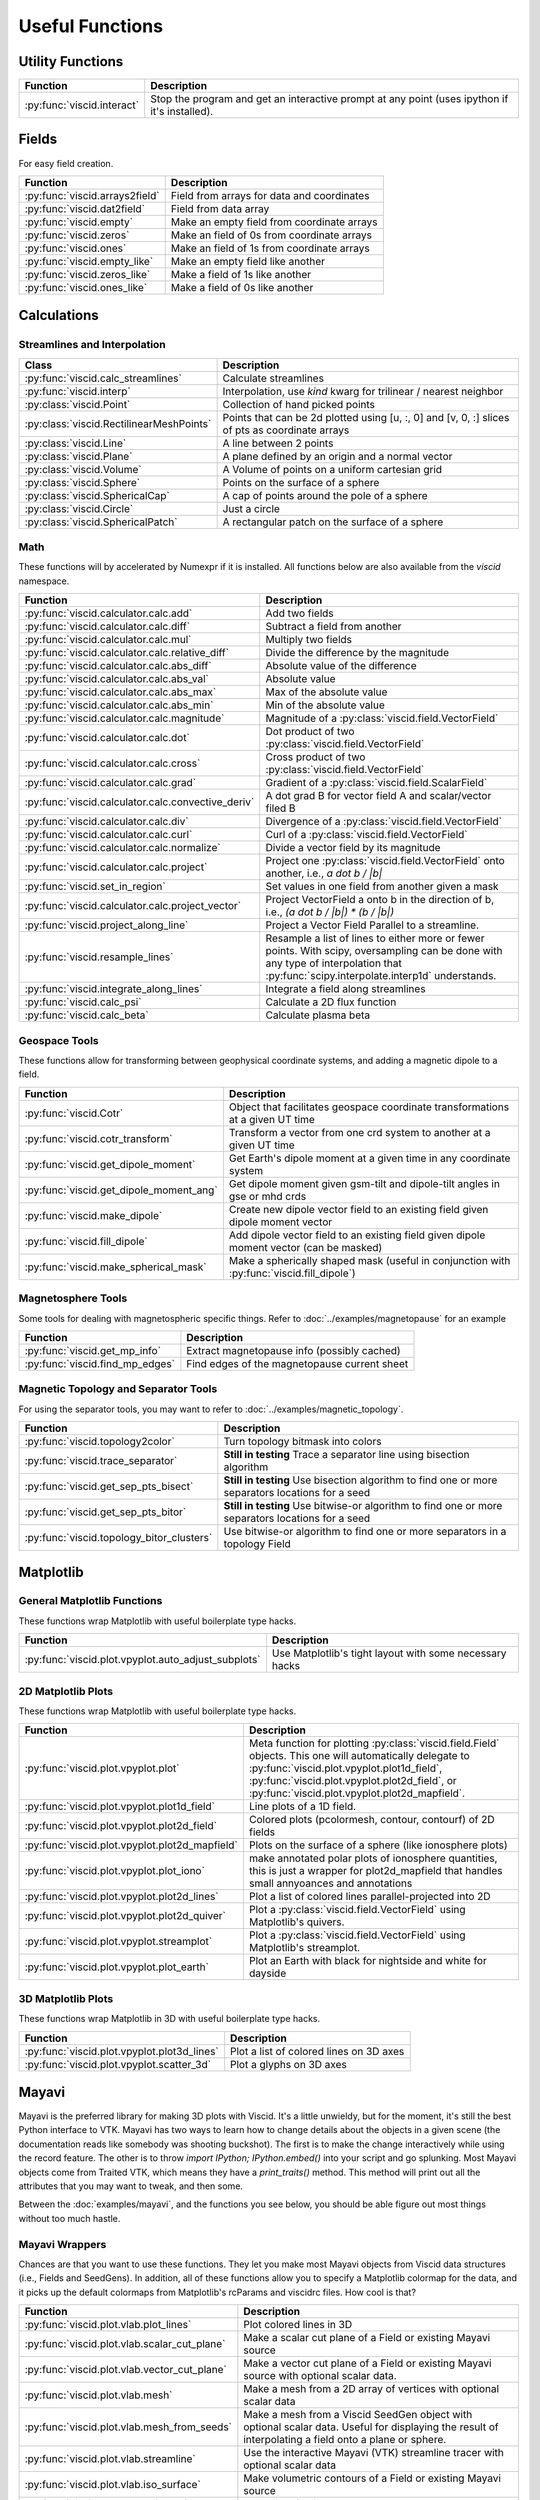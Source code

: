 Useful Functions
================

Utility Functions
-----------------

================================  ===============================================
Function                          Description
================================  ===============================================
:py:func:`viscid.interact`        Stop the program and get an interactive prompt
                                  at any point (uses ipython if it's installed).
================================  ===============================================

Fields
------

For easy field creation.

.. cssclass:: table-striped

===================================  ===========================================================
Function                             Description
===================================  ===========================================================
:py:func:`viscid.arrays2field`       Field from arrays for data and coordinates
:py:func:`viscid.dat2field`          Field from data array
:py:func:`viscid.empty`              Make an empty field from coordinate arrays
:py:func:`viscid.zeros`              Make an field of 0s from coordinate arrays
:py:func:`viscid.ones`               Make an field of 1s from coordinate arrays
:py:func:`viscid.empty_like`         Make an empty field like another
:py:func:`viscid.zeros_like`         Make a field of 1s like another
:py:func:`viscid.ones_like`          Make a field of 0s like another
===================================  ===========================================================

Calculations
------------

Streamlines and Interpolation
~~~~~~~~~~~~~~~~~~~~~~~~~~~~~

.. cssclass:: table-striped

========================================  ==================================================
Class                                     Description
========================================  ==================================================
:py:func:`viscid.calc_streamlines`        Calculate streamlines
:py:func:`viscid.interp`                  Interpolation, use `kind` kwarg for trilinear /
                                          nearest neighbor
:py:class:`viscid.Point`                  Collection of hand picked points
:py:class:`viscid.RectilinearMeshPoints`  Points that can be 2d plotted using [u, :, 0] and
                                          [v, 0, :] slices of pts as coordinate arrays
:py:class:`viscid.Line`                   A line between 2 points
:py:class:`viscid.Plane`                  A plane defined by an origin and a normal vector
:py:class:`viscid.Volume`                 A Volume of points on a uniform cartesian grid
:py:class:`viscid.Sphere`                 Points on the surface of a sphere
:py:class:`viscid.SphericalCap`           A cap of points around the pole of a sphere
:py:class:`viscid.Circle`                 Just a circle
:py:class:`viscid.SphericalPatch`         A rectangular patch on the surface of a sphere
========================================  ==================================================

Math
~~~~

These functions will by accelerated by Numexpr if it is installed. All functions below are also available from the `viscid` namespace.

.. cssclass:: table-striped

===================================================  ===========================================================
Function                                             Description
===================================================  ===========================================================
:py:func:`viscid.calculator.calc.add`                Add two fields
:py:func:`viscid.calculator.calc.diff`               Subtract a field from another
:py:func:`viscid.calculator.calc.mul`                Multiply two fields
:py:func:`viscid.calculator.calc.relative_diff`      Divide the difference by the magnitude
:py:func:`viscid.calculator.calc.abs_diff`           Absolute value of the difference
:py:func:`viscid.calculator.calc.abs_val`            Absolute value
:py:func:`viscid.calculator.calc.abs_max`            Max of the absolute value
:py:func:`viscid.calculator.calc.abs_min`            Min of the absolute value
:py:func:`viscid.calculator.calc.magnitude`          Magnitude of a :py:class:`viscid.field.VectorField`
:py:func:`viscid.calculator.calc.dot`                Dot product of two :py:class:`viscid.field.VectorField`
:py:func:`viscid.calculator.calc.cross`              Cross product of two :py:class:`viscid.field.VectorField`
:py:func:`viscid.calculator.calc.grad`               Gradient of a :py:class:`viscid.field.ScalarField`
:py:func:`viscid.calculator.calc.convective_deriv`   A dot grad B for vector field A and scalar/vector filed B
:py:func:`viscid.calculator.calc.div`                Divergence of a :py:class:`viscid.field.VectorField`
:py:func:`viscid.calculator.calc.curl`               Curl of a :py:class:`viscid.field.VectorField`
:py:func:`viscid.calculator.calc.normalize`          Divide a vector field by its magnitude
:py:func:`viscid.calculator.calc.project`            Project one :py:class:`viscid.field.VectorField` onto
                                                     another, i.e., `a dot b / |b|`
:py:func:`viscid.set_in_region`                      Set values in one field from another given a mask
:py:func:`viscid.calculator.calc.project_vector`     Project VectorField a onto b in the direction of b, i.e.,
                                                     `(a dot b / |b|) * (b / |b|)`
:py:func:`viscid.project_along_line`                 Project a Vector Field Parallel to a streamline.
:py:func:`viscid.resample_lines`                     Resample a list of lines to either more or fewer points.
                                                     With scipy, oversampling can be done with any type of
                                                     interpolation that :py:func:`scipy.interpolate.interp1d`
                                                     understands.
:py:func:`viscid.integrate_along_lines`              Integrate a field along streamlines
:py:func:`viscid.calc_psi`                           Calculate a 2D flux function
:py:func:`viscid.calc_beta`                          Calculate plasma beta
===================================================  ===========================================================

Geospace Tools
~~~~~~~~~~~~~~

These functions allow for transforming between geophysical coordinate systems, and adding a magnetic dipole to a field.

.. cssclass:: table-striped

================================================  ============================================================
Function                                          Description
================================================  ============================================================
:py:func:`viscid.Cotr`                            Object that facilitates geospace coordinate transformations
                                                  at a given UT time
:py:func:`viscid.cotr_transform`                  Transform a vector from one crd system to another at a
                                                  given UT time
:py:func:`viscid.get_dipole_moment`               Get Earth's dipole moment at a given time in any coordinate
                                                  system
:py:func:`viscid.get_dipole_moment_ang`           Get dipole moment given gsm-tilt and dipole-tilt angles in
                                                  gse or mhd crds
:py:func:`viscid.make_dipole`                     Create new dipole vector field to an existing field given
                                                  dipole moment vector
:py:func:`viscid.fill_dipole`                     Add dipole vector field to an existing field given dipole
                                                  moment vector (can be masked)
:py:func:`viscid.make_spherical_mask`             Make a spherically shaped mask (useful in conjunction with
                                                  :py:func:`viscid.fill_dipole`)
================================================  ============================================================

Magnetosphere Tools
~~~~~~~~~~~~~~~~~~~

Some tools for dealing with magnetospheric specific things. Refer to :doc:`../examples/magnetopause` for an example

.. cssclass:: table-striped

=============================================  ============================================================
Function                                       Description
=============================================  ============================================================
:py:func:`viscid.get_mp_info`                  Extract magnetopause info (possibly cached)
:py:func:`viscid.find_mp_edges`                Find edges of the magnetopause current sheet
=============================================  ============================================================

Magnetic Topology and Separator Tools
~~~~~~~~~~~~~~~~~~~~~~~~~~~~~~~~~~~~~

For using the separator tools, you may want to refer to :doc:`../examples/magnetic_topology`.

.. cssclass:: table-striped

=============================================  ============================================================
Function                                       Description
=============================================  ============================================================
:py:func:`viscid.topology2color`               Turn topology bitmask into colors
:py:func:`viscid.trace_separator`              **Still in testing** Trace a separator line using bisection
                                               algorithm
:py:func:`viscid.get_sep_pts_bisect`           **Still in testing** Use bisection algorithm to find one or
                                               more separators locations for a seed
:py:func:`viscid.get_sep_pts_bitor`            **Still in testing** Use bitwise-or algorithm to find one or
                                               more separators locations for a seed
:py:func:`viscid.topology_bitor_clusters`      Use bitwise-or algorithm to find one or more separators in a
                                               topology Field
=============================================  ============================================================

Matplotlib
----------

General Matplotlib Functions
~~~~~~~~~~~~~~~~~~~~~~~~~~~~

These functions wrap Matplotlib with useful boilerplate type hacks.

.. cssclass:: table-striped

====================================================  ===========================================================
Function                                              Description
====================================================  ===========================================================
:py:func:`viscid.plot.vpyplot.auto_adjust_subplots`   Use Matplotlib's tight layout with some necessary hacks
====================================================  ===========================================================

2D Matplotlib Plots
~~~~~~~~~~~~~~~~~~~

These functions wrap Matplotlib with useful boilerplate type hacks.

.. cssclass:: table-striped

================================================  =============================================================
Function                                          Description
================================================  =============================================================
:py:func:`viscid.plot.vpyplot.plot`               Meta function for plotting :py:class:`viscid.field.Field`
                                                  objects. This one will automatically delegate to
                                                  :py:func:`viscid.plot.vpyplot.plot1d_field`,
                                                  :py:func:`viscid.plot.vpyplot.plot2d_field`, or
                                                  :py:func:`viscid.plot.vpyplot.plot2d_mapfield`.
:py:func:`viscid.plot.vpyplot.plot1d_field`       Line plots of a 1D field.
:py:func:`viscid.plot.vpyplot.plot2d_field`       Colored plots (pcolormesh, contour, contourf) of 2D fields
:py:func:`viscid.plot.vpyplot.plot2d_mapfield`    Plots on the surface of a sphere (like ionosphere plots)
:py:func:`viscid.plot.vpyplot.plot_iono`          make annotated polar plots of ionosphere quantities, this
                                                  is just a wrapper for plot2d_mapfield that handles small
                                                  annyoances and annotations
:py:func:`viscid.plot.vpyplot.plot2d_lines`       Plot a list of colored lines parallel-projected into 2D
:py:func:`viscid.plot.vpyplot.plot2d_quiver`      Plot a :py:class:`viscid.field.VectorField` using
                                                  Matplotlib's quivers.
:py:func:`viscid.plot.vpyplot.streamplot`         Plot a :py:class:`viscid.field.VectorField` using
                                                  Matplotlib's streamplot.
:py:func:`viscid.plot.vpyplot.plot_earth`         Plot an Earth with black for nightside and white for dayside
================================================  =============================================================

3D Matplotlib Plots
~~~~~~~~~~~~~~~~~~~

These functions wrap Matplotlib in 3D with useful boilerplate type hacks.

.. cssclass:: table-striped

===============================================  =============================================================
Function                                         Description
===============================================  =============================================================
:py:func:`viscid.plot.vpyplot.plot3d_lines`      Plot a list of colored lines on 3D axes
:py:func:`viscid.plot.vpyplot.scatter_3d`        Plot a glyphs on 3D axes
===============================================  =============================================================

Mayavi
------

Mayavi is the preferred library for making 3D plots with Viscid. It's a little unwieldy, but for the moment, it's still the best Python interface to VTK. Mayavi has two ways to learn how to change details about the objects in a given scene (the documentation reads like somebody was shooting buckshot). The first is to make the change interactively while using the record feature. The other is to throw `import IPython; IPython.embed()` into your script and go splunking. Most Mayavi objects come from Traited VTK, which means they have a `print_traits()` method. This method will print out all the attributes that you may want to tweak, and then some.

Between the :doc:`examples/mayavi`, and the functions you see below, you should be able figure out most things without too much hastle.

Mayavi Wrappers
~~~~~~~~~~~~~~~

Chances are that you want to use these functions. They let you make most Mayavi objects from Viscid data structures (i.e., Fields and SeedGens). In addition, all of these functions allow you to specify a Matplotlib colormap for the data, and it picks up the default colormaps from Matplotlib's rcParams and viscidrc files. How cool is that?

.. cssclass:: table-striped

===============================================  =================================================================
Function                                         Description
===============================================  =================================================================
:py:func:`viscid.plot.vlab.plot_lines`           Plot colored lines in 3D
:py:func:`viscid.plot.vlab.scalar_cut_plane`     Make a scalar cut plane of a Field or existing Mayavi source
:py:func:`viscid.plot.vlab.vector_cut_plane`     Make a vector cut plane of a Field or existing Mayavi source
                                                 with optional scalar data.
:py:func:`viscid.plot.vlab.mesh`                 Make a mesh from a 2D array of vertices with optional scalar
                                                 data
:py:func:`viscid.plot.vlab.mesh_from_seeds`      Make a mesh from a Viscid SeedGen object with optional scalar
                                                 data. Useful for displaying the result of interpolating a field
                                                 onto a plane or sphere.
:py:func:`viscid.plot.vlab.streamline`           Use the interactive Mayavi (VTK) streamline tracer with optional
                                                 scalar data
:py:func:`viscid.plot.vlab.iso_surface`          Make volumetric contours of a Field or existing Mayavi source
:py:func:`viscid.plot.vlab.points3d`             Plot a list of points
:py:func:`viscid.plot.vlab.quiver3d`             Plot a list of vector arrows with optional scalar data
:py:func:`viscid.plot.vlab.colorbar`             Wrap `mayavi.mlab.colorbar`, then change the colormap if any
                                                 :py:func:`viscid.plot.vlab.apply_cmap` kwargs are provided
:py:func:`viscid.plot.vlab.scalarbar`            Wrap `mayavi.mlab.scalarbar`, then change the colormap if any
                                                 :py:func:`viscid.plot.vlab.apply_cmap` kwargs are provided
:py:func:`viscid.plot.vlab.vectorbar`            Wrap `mayavi.mlab.vectorbar`, then change the colormap if any
                                                 :py:func:`viscid.plot.vlab.apply_cmap` kwargs are provided
:py:func:`viscid.plot.vlab.fancy_axes`           Make axes with 3 shaded walls and a grid similar to what
                                                 matplotlib and paraview have
:py:func:`viscid.plot.vlab.axes`                 Wrap `mayavi.mlab.axes`
:py:func:`viscid.plot.vlab.xlabel`               Wrap `mayavi.mlab.xlabel`
:py:func:`viscid.plot.vlab.ylabel`               Wrap `mayavi.mlab.ylabel`
:py:func:`viscid.plot.vlab.zlabel`               Wrap `mayavi.mlab.zlabel`
:py:func:`viscid.plot.vlab.title`                Wrap `mayavi.mlab.title`
:py:func:`viscid.plot.vlab.outline`              Wrap `mayavi.mlab.outline`
:py:func:`viscid.plot.vlab.orientation_axes`     Wrap `mayavi.mlab.orientation_axes`, adds the little xyz arrows
:py:func:`viscid.plot.vlab.view`                 Wrap `mayavi.mlab.view`, adjusts the focal point, distance, and
                                                 various angles of the camera
===============================================  =================================================================

Mayavi Plots
~~~~~~~~~~~~

These functions make some commonly used objects.

.. cssclass:: table-striped

===============================================  =================================================================
Function                                         Description
===============================================  =================================================================
:py:func:`viscid.plot.vlab.plot_ionosphere`      Plot an ionospheric Field in 3D on the surface of a sphere
:py:func:`viscid.plot.vlab.plot_blue_marble`     Plot an Earth using the blue marble NASA image
:py:func:`viscid.plot.vlab.plot_earth_3d`        Plot an Earth with black for nightside and white for dayside
===============================================  =================================================================

Mayavi Workarounds
~~~~~~~~~~~~~~~~~~

Mayavi has various platform specific bugs. These will try to apply workarounds so that they always give the expected result. If you see an error at runtime about QT API versions, you may need to set an environment variable::

    export QT_API="pyside"

.. cssclass:: table-striped

===============================================  =================================================================
Function                                         Description
===============================================  =================================================================
:py:func:`viscid.plot.vlab.clf`                  Uses some hacks to clear a figure and make sure memory is freed
:py:func:`viscid.plot.vlab.remove_source`        Safely remove a specific vtk source (and its memory)
:py:func:`viscid.plot.vlab.resize`               default resize is unreliable on OS X / Linux
:py:func:`viscid.plot.vlab.savefig`              offscreen rendering hack
===============================================  =================================================================

Mayavi Pipeline
~~~~~~~~~~~~~~~

Here are some functions to quickly bring Viscid datastructures into the Mayavi pipeline.

.. cssclass:: table-striped

===============================================  =================================================================
Function                                         Description
===============================================  =================================================================
:py:func:`viscid.plot.vlab.add_source`           Given a VTKDataSource, add it to a figure
:py:func:`viscid.plot.vlab.add_lines`            Given a list of lines, add them to a figure as a data source
:py:func:`viscid.plot.vlab.add_field`            Given a :py:class:`viscid.field.Field`, add it to a figure as
                                                 a data source
:py:func:`viscid.plot.vlab.insert_filter`        Insert a filter above a module_manager.
:py:func:`viscid.plot.vlab.apply_cmap`           Apply a colormap to an existing Mayavi object. This also lets
                                                 you quickly rescale the limits on the colorbar, or switch to a
                                                 log scale.
===============================================  =================================================================

